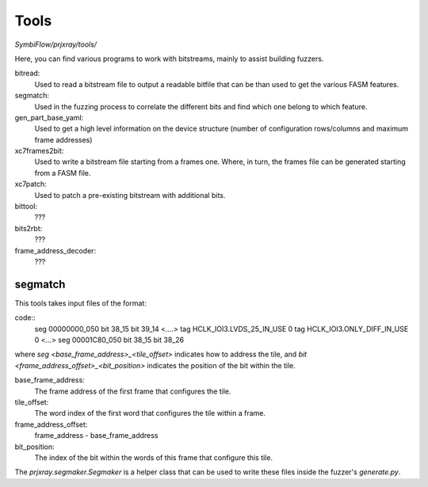 Tools
=====

`SymbiFlow/prjxray/tools/`

Here, you can find various programs to work with bitstreams, mainly to assist building fuzzers.

bitread:
    Used to read a bitstream file to output a readable bitfile that can be than used
    to get the various FASM features.
segmatch:
    Used in the fuzzing process to correlate the different bits and find which one belong to which feature.
gen_part_base_yaml:
    Used to get a high level information on the device structure (number of
    configuration rows/columns and maximum frame addresses)
xc7frames2bit:
    Used to write a bitstream file starting from a frames one. Where, in turn,
    the frames file can be generated starting from a FASM file.
xc7patch:
    Used to patch a pre-existing bitstream with additional bits.
bittool:
    ???
bits2rbt:
    ???
frame_address_decoder:
    ???

segmatch
--------
This tools takes input files of the format:

code::
    seg 00000000_050
    bit 38_15
    bit 39_14
    <....>
    tag HCLK_IOI3.LVDS_25_IN_USE 0
    tag HCLK_IOI3.ONLY_DIFF_IN_USE 0
    <...>
    seg 00001C80_050
    bit 38_15
    bit 38_26

where `seg <base_frame_address>_<tile_offset>` indicates how to address the tile,
and `bit <frame_address_offset>_<bit_position>` indicates the position of the bit
within the tile.

base_frame_address:
  The frame address of the first frame that configures the tile.

tile_offset:
  The word index of the first word that configures the tile within a frame.

frame_address_offset:
  frame_address - base_frame_address

bit_position:
  The index of the bit within the words of this frame that configure this tile.

The `prjxray.segmaker.Segmaker` is a helper class that can be used to write these
files inside the fuzzer's `generate.py`.
